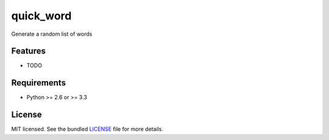 ===============================
quick_word
===============================

.. image:: https://badge.fury.io/py/quick_word.png
    :target: http://badge.fury.io/py/quick_word

.. image:: https://travis-ci.org/kyokley/quick_word.png?branch=master
        :target: https://travis-ci.org/kyokley/quick_word

.. image:: https://pypip.in/d/quick_word/badge.png
        :target: https://crate.io/packages/quick_word?version=latest


Generate a random list of words

Features
--------

* TODO

Requirements
------------

- Python >= 2.6 or >= 3.3

License
-------

MIT licensed. See the bundled `LICENSE <https://github.com/kyokley/quick_word/blob/master/LICENSE>`_ file for more details.
